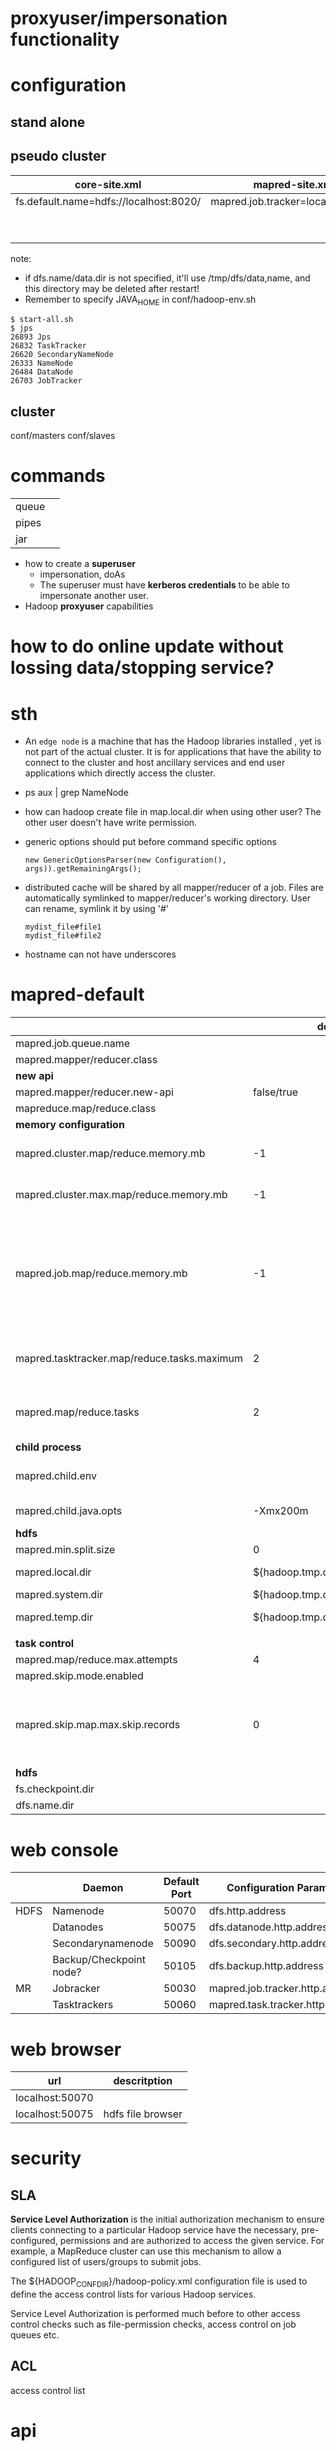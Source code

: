 
* proxyuser/impersonation functionality
* configuration
** stand alone
** pseudo cluster
   
   | core-site.xml                          | mapred-site.xml                   | hdfs-site.xml     |
   |----------------------------------------+-----------------------------------+-------------------|
   | fs.default.name=hdfs://localhost:8020/ | mapred.job.tracker=localhost:8021 | dfs.replication=1 |
   |                                        |                                   | dfs.name.dir=     |
   |                                        |                                   | dfs.data.dir=     |
   note:
   - if dfs.name/data.dir is not specified, it'll use
     /tmp/dfs/data,name, and this directory may be deleted after restart!
   - Remember to specify JAVA_HOME in conf/hadoop-env.sh

   : $ start-all.sh
   : $ jps
   : 26893 Jps
   : 26832 TaskTracker
   : 26620 SecondaryNameNode
   : 26333 NameNode
   : 26484 DataNode
   : 26703 JobTracker

** cluster
   conf/masters
   conf/slaves

* commands
  |       |   |
  |-------+---|
  | queue |   |
  | pipes |   |
  | jar   |   |

 - how to create a *superuser*
   - impersonation, doAs
   - The superuser must have *kerberos credentials* to be able to
     impersonate another user. 
 - Hadoop *proxyuser* capabilities

* how to do online update without lossing data/stopping service?
  
* sth
  - An =edge node= is a machine that has the Hadoop libraries installed
    , yet is not part of the actual cluster. It is for applications
    that have the ability to connect to the cluster and host ancillary
    services and end user applications which directly access the
    cluster.
  - ps aux | grep NameNode
  - how can hadoop create file in map.local.dir when using other
    user? The other user doesn't have write permission.
  - generic options should put before command specific options
    : new GenericOptionsParser(new Configuration(), args)).getRemainingArgs();
  - distributed cache will be shared by all mapper/reducer of a
    job. Files are automatically symlinked to mapper/reducer's
    working directory. User can rename, symlink it by using '#'
    : mydist_file#file1
    : mydist_file#file2
  - hostname can not have underscores

    
* mapred-default
  |                                             |                         default | desc                                                                                                                                                                                                                     |
  |---------------------------------------------+---------------------------------+--------------------------------------------------------------------------------------------------------------------------------------------------------------------------------------------------------------------------|
  | mapred.job.queue.name                       |                                 |                                                                                                                                                                                                                          |
  |---------------------------------------------+---------------------------------+--------------------------------------------------------------------------------------------------------------------------------------------------------------------------------------------------------------------------|
  | mapred.mapper/reducer.class                 |                                 |                                                                                                                                                                                                                          |
  |---------------------------------------------+---------------------------------+--------------------------------------------------------------------------------------------------------------------------------------------------------------------------------------------------------------------------|
  | *new api*                                   |                                 |                                                                                                                                                                                                                          |
  |---------------------------------------------+---------------------------------+--------------------------------------------------------------------------------------------------------------------------------------------------------------------------------------------------------------------------|
  | mapred.mapper/reducer.new-api               |                      false/true |                                                                                                                                                                                                                          |
  | mapreduce.map/reduce.class                  |                                 |                                                                                                                                                                                                                          |
  |---------------------------------------------+---------------------------------+--------------------------------------------------------------------------------------------------------------------------------------------------------------------------------------------------------------------------|
  | *memory configuration*                      |                                 |                                                                                                                                                                                                                          |
  |---------------------------------------------+---------------------------------+--------------------------------------------------------------------------------------------------------------------------------------------------------------------------------------------------------------------------|
  | mapred.cluster.map/reduce.memory.mb         |                              -1 | *virtual memory*, of a single map/reduce *slot*. -1 means no limit                                                                                                                                                       |
  | mapred.cluster.max.map/reduce.memory.mb     |                              -1 | max memory a task tracker's child process (a mapper/reducer) can take.                                                                                                                                                   |
  | mapred.job.map/reduce.memory.mb             |                              -1 | size of vmem of a single map/reduce task (mapper/reducer), a job can ask for multiple slots for a single mapper/reducer, up to cluster.max.map.memory.mb. Only this can be set by a user, the above two are set by admin |
  |---------------------------------------------+---------------------------------+--------------------------------------------------------------------------------------------------------------------------------------------------------------------------------------------------------------------------|
  | mapred.tasktracker.map/reduce.tasks.maximum |                               2 | The maximum number of map/reduce tasks(slot) that will be run simultaneously by a task tracker.                                                                                                                          |
  | mapred.map/reduce.tasks                     |                               2 | The default number of map/reduce tasks per job. Ignored when mapred.job.tracker is "local".                                                                                                                              |
  |---------------------------------------------+---------------------------------+--------------------------------------------------------------------------------------------------------------------------------------------------------------------------------------------------------------------------|
  | *child process*                             |                                 |                                                                                                                                                                                                                          |
  |---------------------------------------------+---------------------------------+--------------------------------------------------------------------------------------------------------------------------------------------------------------------------------------------------------------------------|
  | mapred.child.env                            |                                 | add environment variables for the tasker child  process, comma-separated                                                                                                                                                 |
  | mapred.child.java.opts                      |                        -Xmx200m | Java opts for the task tracker child processes.                                                                                                                                                                          |
  |---------------------------------------------+---------------------------------+--------------------------------------------------------------------------------------------------------------------------------------------------------------------------------------------------------------------------|
  | *hdfs*                                      |                                 |                                                                                                                                                                                                                          |
  |---------------------------------------------+---------------------------------+--------------------------------------------------------------------------------------------------------------------------------------------------------------------------------------------------------------------------|
  | mapred.min.split.size                       |                               0 |                                                                                                                                                                                                                          |
  | mapred.local.dir                            |  ${hadoop.tmp.dir}/mapred/local | local dir stores intermediate data files, comma-separated                                                                                                                                                                |
  | mapred.system.dir                           | ${hadoop.tmp.dir}/mapred/system | store control files                                                                                                                                                                                                      |
  | mapred.temp.dir                             |   ${hadoop.tmp.dir}/mapred/temp | distributed cache files are here?                                                                                                                                                                                        |
  |                                             |                                 |                                                                                                                                                                                                                          |
  |---------------------------------------------+---------------------------------+--------------------------------------------------------------------------------------------------------------------------------------------------------------------------------------------------------------------------|
  | *task control*                              |                                 |                                                                                                                                                                                                                          |
  |---------------------------------------------+---------------------------------+--------------------------------------------------------------------------------------------------------------------------------------------------------------------------------------------------------------------------|
  | mapred.map/reduce.max.attempts              |                               4 |                                                                                                                                                                                                                          |
  | mapred.skip.mode.enabled                    |                                 |                                                                                                                                                                                                                          |
  | mapred.skip.map.max.skip.records            |                               0 | The number of acceptable skip records surrounding the bad record PER bad record in mapper. 0 to turn off skip. Long.MAX_VALUE whatever get skipped are acceptable.                                                       |
  |---------------------------------------------+---------------------------------+--------------------------------------------------------------------------------------------------------------------------------------------------------------------------------------------------------------------------|
  | *hdfs*                                      |                                 |                                                                                                                                                                                                                          |
  |---------------------------------------------+---------------------------------+--------------------------------------------------------------------------------------------------------------------------------------------------------------------------------------------------------------------------|
  | fs.checkpoint.dir                           |                                 |                                                                                                                                                                                                                          |
  | dfs.name.dir                                |                                 |                                                                                                                                                                                                                          |

* web console
  |      | Daemon                  | Default Port | Configuration Parameter          |
  |------+-------------------------+--------------+----------------------------------|
  | HDFS | Namenode                |        50070 | dfs.http.address                 |
  |      | Datanodes               |        50075 | dfs.datanode.http.address        |
  |      | Secondarynamenode       |        50090 | dfs.secondary.http.address       |
  |      | Backup/Checkpoint node? |        50105 | dfs.backup.http.address          |
  |------+-------------------------+--------------+----------------------------------|
  | MR   | Jobracker               |        50030 | mapred.job.tracker.http.address  |
  |      | Tasktrackers            |        50060 | mapred.task.tracker.http.address |

* web browser
  | url             | descritption      |
  |-----------------+-------------------|
  | localhost:50070 |                   |
  | localhost:50075 | hdfs file browser |
  

* 
* security
** SLA
  *Service Level Authorization* is the initial authorization mechanism
  to ensure clients connecting to a particular Hadoop service have the
  necessary, pre-configured, permissions and are authorized to access
  the given service. For example, a MapReduce cluster can use this
  mechanism to allow a configured list of users/groups to submit jobs.

  The ${HADOOP_CONF_DIR}/hadoop-policy.xml configuration file is used
  to define the access control lists for various Hadoop services.

  Service Level Authorization is performed much before to other access
  control checks such as file-permission checks, access control on job
  queues etc.
** ACL
   access control list

* api
** org.apache.hadoop.conf.Configuration
   : conf.set(key, value);
   : conf.setStrings(key, values);

